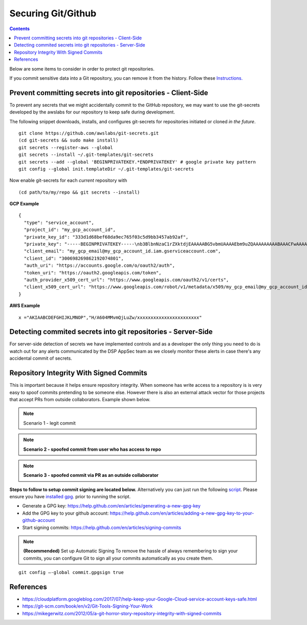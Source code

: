 Securing Git/Github
===================


.. contents::

Below are some items to consider in order to protect git repositories.

If you commit sensitive data into a Git repository, you can remove it from the history. Follow these `Instructions. <https://help.github.com/en/articles/removing-sensitive-data-from-a-repository>`_




Prevent committing secrets into git repositories - Client-Side
~~~~~~~~~~~~~~~~~~~~~~~~~~~~~~~~~~~~~~~~~~~~~~~~~~~~~~~~~~~~~~

To prevent any secrets that we might accidentally commit to the GitHub repository, we may want to use the git-secrets developed by
the awslabs for our repository to keep safe during development.

The following snippet downloads, installs, and configures git-secrets
for repositories initiated or cloned *in the future*.

::

   git clone https://github.com/awslabs/git-secrets.git
   (cd git-secrets && sudo make install)
   git secrets --register-aws --global
   git secrets --install ~/.git-templates/git-secrets
   git secrets --add --global 'BEGINPRIVATEKEY.*ENDPRIVATEKEY' # google private key pattern
   git config --global init.templateDir ~/.git-templates/git-secrets

Now enable git-secrets for each *current* repository with

::

   (cd path/to/my/repo && git secrets --install)


**GCP Example**


::

   {
     "type": "service_account",
     "project_id": "my_gcp_account_id",
     "private_key_id": "333d1d68bef68da9ec765f03c5d9bb3457ab92af",
     "private_key": "-----BEGINPRIVATEKEY-----\nb3BlbnNzaC1rZXktdjEAAAAABG5vbmUAAAAEbm9uZQAAAAAAAAABAAACFwAAAAdz\nNhAAAAAwEAAQAAAgEAtKqj5MX24mM+TaqUdK2h8tMDzOal/ScR9x4P7fHo77urCM\nhMAi07122VBmD9JB5BOX3Wo6xhaB3t9aKnTSShP736NXS8n7bQpq8deyn7UwCuwl\nOVBYSyb6NpwdsIVJ7/nPFz9jKPpPepMd5StJmr8V5rJTP9xFLFewcudyDNk32gv6\njWalhBVloppiKAExq+utChjkR3w4UvAlzmWOlhH/Gyqk1Dc4aKwm9yZAF+kJPtzQ\nCQyJogDbiGtmFwZVp/Bo+FM8qV3hEk7VKqXL91zhQaZ1YldNY31IoGdolj7tUg1I\nOMWGaZYzdiUGYHX6+ZyN//ndoCMNM2SBfHSp1pFi01H7SmyXsiDLSOQFjp9TBDeP\nMwPqUNKJ9+zevXLE2Qk4LxGW/M/Nbiu/OocdkPY8me7DzkgCiUYeoNNon7533THY\nGeH7XgZ70mJUTeakAEeEUa/0Jicp1lW7FFUutRYCRnzXFo2zpm3G2f3RXCwozeuw\n753YbRbU5F+PK7ZVDlXH2sUr4A1yIXCdnf6ubcsvp9h+slUv+Uae/sPrir1RI2Js\nBzcsoZ5FHp6FrmqyueRUbh/0nwLCOe+eZP4aJ9mNDG8nAtTDH2MhO8BrUWtwD9pJ\ncAAAdwShe7oEoXu6AAAAAHc3NoLXJzYQAAAgEAtKqj5MX24mM+TaqUdK2h8tMDzO\n9x4P7fHo77urCMBDh3uPhMAi07122VBmD9JB5BOX3Wo6xhaB3t9aKnTSShP736NX\npq8deyn7UwCuwl+4w5GNOVBYSyb6NpwdsIVJ7/nPFz9jKPpPepMd5StJmr8V5rJT\newcudyDNk32gv6/T7gaajWalhBVloppiKAExq+utChjkR3w4UvAlzmWOlhH/Gyqk\nwm9yZAF+kJPtzQjxVGFlCQyJogDbiGtmFwZVp/Bo+FM8qV3hEk7VKqXL91zhQaZ1\n3G2f3RXCwozeuwNaYh5c753YbRbU5F+PK7ZVDlXH2sUr4A1yIXCdnf6ubcsvp9h+\nae/sPrir1RI2Jsci97e0BzcsoZ5FHp6FrmqyueRUbh/0nwLCOe+eZP4aJ9mNDG8n\nMhO8BrUWtwD9pJDWmGZxcAAAADAQABAAACABXyOJB8v73GYnYax4fY47hUi7yjM/\ncabs4OfmOyOH/2wAxXFRyalA9aP2UT+QwfJLswHxeow/ha0mIpTPtg/Ll6gV9m+9\nJAGnGuF9Tr1L1WzkTGxu5xrR9EkX879SoaWmCdMAHzKGHYt9PX9uH7XNioKInPY/\nDVfpQy+sbg9681qRsMqGcoq18q+q40uKwZbpvQ5h8bEBVPI2O9Fzort2GjAZoQYq\nu5CMYex8G8HxWSdv4U8VF873HbPXoAIiAduxp36q1c6ZGdMYgmp402sL/Ez2RIIa\ndsGFdP85IpDNxe0EbtZqoCZJWZzHJjWXJfVabNrwrBmLpzc10VaiI4JBVj8zwOp7\nptZrhhAjLTt5kkWs00gHLLxOsC6Ni3Ni4BuvPFE8rs0svt1BONEmV1zeFHJWNKxE\nljZWFjY291bnQuY29tAQIDBAU=\n-----ENDPRIVATEKEY-----",
     "client_email": "my_gcp_email@my_gcp_account_id.iam.gserviceaccount.com",
     "client_id": "300698269862192074801",
     "auth_uri": "https://accounts.google.com/o/oauth2/auth",
     "token_uri": "https://oauth2.googleapis.com/token",
     "auth_provider_x509_cert_url": "https://www.googleapis.com/oauth2/v1/certs",
     "client_x509_cert_url": "https://www.googleapis.com/robot/v1/metadata/x509/my_gcp_email@my_gcp_account_id.iam.gserviceaccount.com"
   }


**AWS Example**


::

   x ="AKIAABCDEFGHIJKLMNOP","H/A604MMvmQjLuZw/xxxxxxxxxxxxxxxxxxxxxxx"





Detecting commited secrets into git repositories - Server-Side
~~~~~~~~~~~~~~~~~~~~~~~~~~~~~~~~~~~~~~~~~~~~~~~~~~~~~~~~~~~~~~

For server-side detection of secrets we have implemented controls and as a developer the only thing you need to do is watch
out for any alerts communicated by the DSP AppSec team as we closely monitor these alerts in case there's any accidental commit of secrets.



Repository Integrity With Signed Commits
~~~~~~~~~~~~~~~~~~~~~~~~~~~~~~~~~~~~~~~~

This is important because it helps ensure repository integrity. When someone has write access to a repository is is very easy to spoof commits pretending to be someone else.
However there is also an external attack vector for those projects that accept PRs from outside collaborators. Example shown below.

.. note::
   Scenario 1 - legit commit

.. image:: /attachments/legit-commit.png


.. note::
   **Scenario 2 - spoofed commit from user who has access to repo**

.. image:: /attachments/fake-commit.png


.. note::
   **Scenario 3 - spoofed commit via PR as an outside collaborator**

.. image:: /attachments/outside-pr.png


**Steps to follow to setup commit signing are located below.** Alternatively you can just run the following `script <https://github.com/broadinstitute/dsp-security-knowledgebase/blob/master/source/scripts/gitsign.sh>`__.
Please ensure you have `installed gpg <https://gpgtools.org/>`__. prior to running the script.

* Generate a GPG key: https://help.github.com/en/articles/generating-a-new-gpg-key

* Add the GPG key to your github account: https://help.github.com/en/articles/adding-a-new-gpg-key-to-your-github-account

* Start signing commits: https://help.github.com/en/articles/signing-commits

.. note::
   **(Recommended)** Set up Automatic Signing
   To remove the hassle of always remembering to sign your commits, you can configure Git to sign all your commits automatically as you create them.

::

   git config –-global commit.gpgsign true




References
~~~~~~~~~~
* https://cloudplatform.googleblog.com/2017/07/help-keep-your-Google-Cloud-service-account-keys-safe.html
* https://git-scm.com/book/en/v2/Git-Tools-Signing-Your-Work
* https://mikegerwitz.com/2012/05/a-git-horror-story-repository-integrity-with-signed-commits



